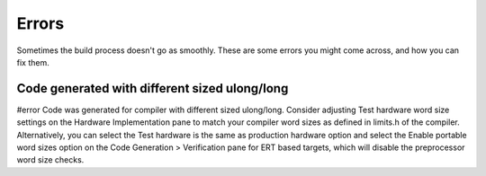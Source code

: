 Errors
======
Sometimes the build process doesn't go as smoothly. These are some errors you might come across, and how you can fix them.

Code generated with different sized ulong/long
----------------------------------------------
#error Code was generated for compiler with different sized ulong/long. Consider adjusting Test hardware word size
settings on the Hardware Implementation pane to match your compiler word sizes as defined in limits.h of the compiler.
Alternatively, you can select the Test hardware is the same as production hardware option and select the Enable portable
word sizes option on the Code Generation > Verification pane for ERT based targets, which will disable the preprocessor
word size checks.